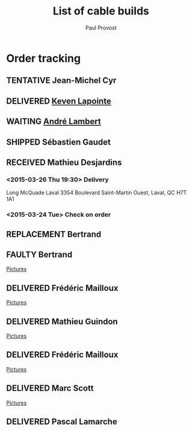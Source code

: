 #+TITLE: List of cable builds
#+AUTHOR: Paul Provost
#+EMAIL: paul@bouzou.org
#+DESCRIPTION: 
#+FILETAGS: @redbeardcables
#+TODO: RECEIVED(!) TENTATIVE(!) BUILDING(!) WAITING(@/!) RETURNED(!) REPLACEMENT(!) | SHIPPED(@) DELIVERED(@) CANCELLED(@) FAULTY(@)
#+STARTUP: showeverything

* Order tracking
  :PROPERTIES:
  :How_ALL:  Facebook InPerson Email Phone
  :GuitarPlug_ALL: Straight StraightSilent Angle AngleSilent
  :END:

** TENTATIVE Jean-Michel Cyr
   :LOGBOOK:
   - State "TENTATIVE"   from ""           [2015-06-09 Tue 10:44]
   :END:
   :PROPERTIES:
   :How: Facebook
   :Type: TRS
   :Length: 15 ft
   :GuitarPlug: angled
   :Type: TS
   :Length: 15 ft
   :GuitarPlug: angled
   :Type: TS
   :Length: 15 ft
   :GuitarPlug: angled
   :Type: TS
   :Length: 15 ft
   :GuitarPlug: angled
   :END:

** DELIVERED [[https://www.facebook.com/keven.lapointe.7][Keven Lapointe]]
   :LOGBOOK:
   - State "DELIVERED"  from "WAITING"    [2015-06-06 Sat 11:00]
   - State "WAITING"    from "RECEIVED"   [2015-05-30 Sat 14:49] \\
     Waiting for Amphenol XLR connectors
   - State "RECEIVED"   from ""           [2015-05-30 Sat 14:48]
   :END:
   :PROPERTIES:
   :How: Facebook
   :Type: XLR
   :Length: 25 ft
   :Color: Blue
   :Price: $55
   :Payment: Cash
   :END:

** WAITING [[https://www.facebook.com/MerryMonkMayhem][André Lambert]]
   :LOGBOOK:
   - State "WAITING"    from "RECEIVED"   [2015-05-30 Sat 14:51] \\
     Waiting on green TechFlex and Plugs
   - State "RECEIVED"   from ""           [2015-05-25 Mon 16:00]
   :END:
   :PROPERTIES:
   :How: Facebook/RedBeardCables
   :Length: 15 ft
   :Color: green
   :GuitarPlug: angled
   :Length: 15 ft
   :Color: green
   :GuitarPlug: angled
   :Length: 20 ft
   :Color: green
   :GuitarPlug: angled
   :Price: $140
   :Payment: Cash
   :END:

** SHIPPED Sébastien Gaudet
   :LOGBOOK:
   - State "SHIPPED"    from "BUILDING"   [2015-04-15 Wed 12:30]
   - State "BUILDING"   from "RECEIVED"   [2015-04-14 Tue 22:05]
   - State "RECEIVED"   from ""           [2015-04-14 Tue 19:56]
   :END:
   :PROPERTIES:
   :How: Facebook/RedBeardCables
   :Length: 10 ft
   :Color: Blue
   :Length: 15 ft
   :Color: Red
   :GuitarPlug: Straight
   :Price: $85 + $10 Shipping
   :Payment: PayPal
   :BillingAddress: 63 Chemin du Golf, Valleyfield, Quebec, J6S 4N3, Canada
   :ShippingAddress: 2745 Boul Hébert, Valleyfield, Quebec, J6S 1C8, Canada
   
   :Phone: (450) 288-5524
   :END:

** RECEIVED Mathieu Desjardins
   :LOGBOOK:
   - State "RECEIVED"   from ""           [2015-03-16 Mon 18:56]
   :END:
   :PROPERTIES:
   :How: Facebook
   :Length: 25 ft
   :Color: Blue
   :GuitarPlug: AngleSilent
   :Price: $55
   :Phone: 450 848 4651
   :END:
*** <2015-03-26 Thu 19:30> Delivery
    Long McQuade Laval 3354 Boulevard Saint-Martin Ouest, Laval, QC H7T 1A1
*** <2015-03-24 Tue> Check on order

** REPLACEMENT Bertrand
   :LOGBOOK:
   - State "REPLACEMENT" from ""           [2015-03-16 Mon 18:52]
   :END:
   :PROPERTIES:
   :How: Facebook
   :Length: 15 ft
   :Color: Red
   :GuitarPlug: StraightSilent
   :Price: NC - Replacement for [[*Bertrand][this]]
   :Delivery: [2015-03-17 Tue 19:30] 1336 Van Horne 5146029507
   :END:
   
** FAULTY Bertrand
   :LOGBOOK:
   - State "FAULTY"     from "DELIVERED"  [2015-03-16 Mon 18:49] \\
     Reported as sputtering when moved. Offered to replace and deal on a
     second 15" at $25
   - State "DELIVERED"  from "RECEIVED"   [2015-03-12 Thu 18:45]
   - State "RECEIVED"   from ""           [2015-03-10 Tue]
   :END:
   :PROPERTIES:
   :How: Facebook
   :Length: 15 ft
   :Color: Red
   :GuitarPlug: StraightSilent
   :Price: $45
   :Delivery: [2015-03-12 Thu 18:45] Métro Sauvé, coin St-Laurent et Port Royal
   :END:
   [[file:builds/20150311%20-%20Bertrand/][Pictures]]

** DELIVERED Frédéric Mailloux
   :LOGBOOK:
   - State "DELIVERED"  from "BUILDING"   [2015-03-05 Thu 12:00]
   - State "BUILDING"   from "RECEIVED"   [2015-03-03 Tue 19:35]
   - State "RECEIVED"   from "DELIVERED"  [2015-03-03 Tue]
   :END:
   :PROPERTIES:
   :How: Facebook
   :Length: 15 ft
   :Color: Red
   :GuitarPlug: StraightSilent
   :Price: $45
   :Delivery: [2015-03-05 Thu 12:00] PVM
   :Phone: 514-808-4820
   :END:
   [[file:builds/20150303%20-%20Fre%CC%81de%CC%81ric%20Mailloux/][Pictures]]

** DELIVERED Mathieu Guindon
   :LOGBOOK:
   - State "DELIVERED"       from ""           [2015-02-10 Tue]
   :END:
   :PROPERTIES:
   :How: In person
   :Length: 10 ft
   :Color: Red
   :GuitarPlug: StraightSilent
   :Price: $40
   :END:
   [[file:builds/20150208%20-%20Mathieu%20Guindon/][Pictures]]

** DELIVERED Frédéric Mailloux
   :LOGBOOK:
   - State "DELIVERED"  from "BUILDING"   [2015-03-03 Tue 18:31]
   - State "BUILDING"   from "RECEIVED"   [2015-02-26 Thu 21:28]
   - State "RECEIVED"   from "TENTATIVE"  [2015-02-23 Mon 16:33]
   - State "TENTATIVE"   from ""  [2015-02-12 Thu]
   :END:
   :PROPERTIES:
   :How: Facebook
   :Length: 15 ft
   :Color: Red
   :GuitarPlug: AngleSilent
   :Price: $45
   :Delivery: [2015-03-03 Tue 12:30] PVM
   :Phone: 514-808-4820
   :END:
   [[file:builds/20150226%20-%20Fre%CC%81de%CC%81ric%20Mailloux/][Pictures]]

** DELIVERED Marc Scott
   :LOGBOOK:
   - State "DELIVERED"  from "BUILDING"   [2015-02-18 Wed]
   - State "BUILDING"   from "RECEIVED"   [2015-02-17 Tue]
   - State "RECEIVED"   from ""  [2015-02-13 Fri]
   :END:
   :PROPERTIES:
   :How: Facebook (https://www.facebook.com/marcantoine.scott)
   :Length: 15 ft
   :Color: Black
   :GuitarPlug: Angle
   :Price: $45
   :END:
   [[file:Builds/20150217%20-%20Marc%20Scott][Pictures]]

** DELIVERED Pascal Lamarche
   :LOGBOOK:
   - State "DELIVERED"  from "RECEIVED"   [2015-02-21 Sat]
   - State "RECEIVED"   from ""  [2015-02-15 Sun]
   :END:
   :PROPERTIES:
   :How: In Person
   :Length: 10 ft
   :Color: Black
   :GuitarPlug: StraightSilent
   :Price: $40
   :END:


